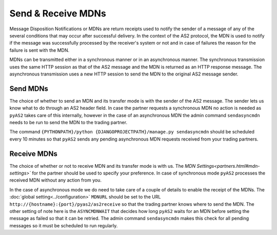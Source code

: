 Send & Receive MDNs 
===================
Message Disposition Notifications or MDNs are return receipts used to notify the sender of a message of any of 
the several conditions that may occur after successful delivery. In the context of the AS2 protocol, the MDN is used 
to notify if the message was successfully processed by the receiver's system or not and in case of failures the 
reason for the failure is sent with the MDN.

MDNs can be transmitted either in a synchronous manner or in an asynchronous manner. The synchronous transmission uses 
the same HTTP session as that of the AS2 message and the MDN is returned as an HTTP response message. The asynchronous 
transmission uses a new HTTP session to send the MDN to the original AS2 message sender.

Send MDNs 
---------
The choice of whether to send an MDN and its transfer mode is with the sender of the AS2 message. The sender lets us know what 
to do through an AS2 header field. In case the partner requests a synchronous MDN no action is needed as ``pyAS2`` 
takes care of this internally, however in the case of an asynchronous MDN the admin command ``sendasyncmdn`` needs to be 
run to send the MDN to the trading partner.

The command ``{PYTHONPATH}/python {DJANGOPROJECTPATH}/manage.py sendasyncmdn`` should be scheduled every 10 minutes so 
that ``pyAS2`` sends any pending asynchronous MDN requests received from your trading partners.

Receive MDNs
------------
The choice of whether or not to receive MDN and its transfer mode is with us. The `MDN Settings<partners.html#mdn-settings>`` 
for the partner should be used to specify your preference. In case of synchronous mode ``pyAS2`` processes the received MDN 
without any action from you. 

In the case of asynchronous mode we do need to take care of a couple of details to enable the receipt of the MDNs. 
The :doc:`global setting<../configuration>` ``MDNURL`` should be set to the URL ``http://{hostname}:{port}/pyas2/as2receive`` 
so that the trading partner knows where to send the MDN. The other setting of note here is the ``ASYNCMDNWAIT`` 
that decides how long ``pyAS2`` waits for an MDN before setting the message as failed so that it can be retried. The admin 
command ``sendasyncmdn`` makes this check for all pending messages so it must be scheduled to run regularly.
